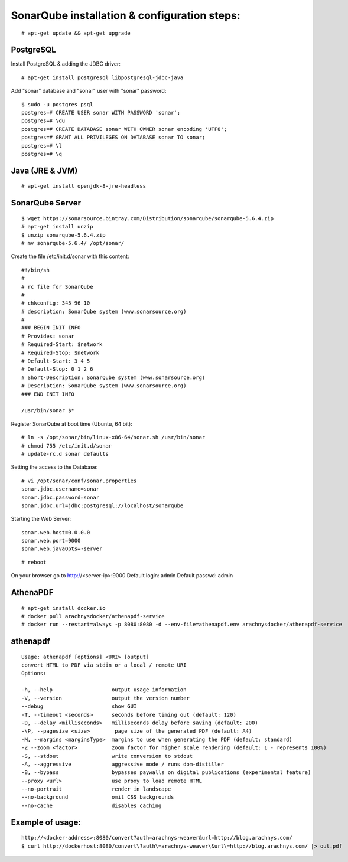 ==============================================
SonarQube installation  & configuration steps:
==============================================
::

    # apt-get update && apt-get upgrade

PostgreSQL
----------
Install PostgreSQL & adding the JDBC driver::

    # apt-get install postgresql libpostgresql-jdbc-java

Add "sonar" database and "sonar" user with "sonar" password::

    $ sudo -u postgres psql
    postgres=# CREATE USER sonar WITH PASSWORD 'sonar';
    postgres=# \du
    postgres=# CREATE DATABASE sonar WITH OWNER sonar encoding 'UTF8';
    postgres=# GRANT ALL PRIVILEGES ON DATABASE sonar TO sonar;
    postgres=# \l
    postgres=# \q

Java (JRE & JVM)
----------------
::

    # apt-get install openjdk-8-jre-headless 

SonarQube Server
----------------
::

    $ wget https://sonarsource.bintray.com/Distribution/sonarqube/sonarqube-5.6.4.zip
    # apt-get install unzip
    $ unzip sonarqube-5.6.4.zip
    # mv sonarqube-5.6.4/ /opt/sonar/


Create the file /etc/init.d/sonar with this content::

    #!/bin/sh
    #
    # rc file for SonarQube
    #
    # chkconfig: 345 96 10
    # description: SonarQube system (www.sonarsource.org)
    #
    ### BEGIN INIT INFO
    # Provides: sonar
    # Required-Start: $network
    # Required-Stop: $network
    # Default-Start: 3 4 5
    # Default-Stop: 0 1 2 6
    # Short-Description: SonarQube system (www.sonarsource.org)
    # Description: SonarQube system (www.sonarsource.org)
    ### END INIT INFO
 
    /usr/bin/sonar $*

Register SonarQube at boot time (Ubuntu, 64 bit)::

    # ln -s /opt/sonar/bin/linux-x86-64/sonar.sh /usr/bin/sonar
    # chmod 755 /etc/init.d/sonar
    # update-rc.d sonar defaults
Setting the access to the Database::

    # vi /opt/sonar/conf/sonar.properties
    sonar.jdbc.username=sonar
    sonar.jdbc.password=sonar
    sonar.jdbc.url=jdbc:postgresql://localhost/sonarqube
Starting the Web Server::

    sonar.web.host=0.0.0.0
    sonar.web.port=9000
    sonar.web.javaOpts=-server
::

    # reboot

On your browser go to http://<server-ip>:9000
Default login: 	admin
Default passwd: admin

AthenaPDF
---------
::

    # apt-get install docker.io
    # docker pull arachnysdocker/athenapdf-service
    # docker run --restart=always -p 8080:8080 -d --env-file=athenapdf.env arachnysdocker/athenapdf-service

athenapdf
---------
::

    Usage: athenapdf [options] <URI> [output]
    convert HTML to PDF via stdin or a local / remote URI
    Options:

    -h, --help                   output usage information
    -V, --version                output the version number
    --debug                      show GUI
    -T, --timeout <seconds>      seconds before timing out (default: 120)
    -D, --delay <milliseconds>   milliseconds delay before saving (default: 200)
    -\P, --pagesize <size>        page size of the generated PDF (default: A4)
    -M, --margins <marginsType>  margins to use when generating the PDF (default: standard)
    -Z --zoom <factor>           zoom factor for higher scale rendering (default: 1 - represents 100%)
    -S, --stdout                 write conversion to stdout
    -A, --aggressive             aggressive mode / runs dom-distiller
    -B, --bypass                 bypasses paywalls on digital publications (experimental feature)
    --proxy <url>                use proxy to load remote HTML
    --no-portrait                render in landscape
    --no-background              omit CSS backgrounds
    --no-cache                   disables caching

Example of usage:
-----------------
::

    http://<docker-address>:8080/convert?auth=arachnys-weaver&url=http://blog.arachnys.com/
    $ curl http://dockerhost:8080/convert\?auth\=arachnys-weaver\&url\=http://blog.arachnys.com/ |> out.pdf
